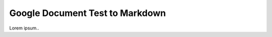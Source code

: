 
.. _h3713de7a6a2c7c421120665c7e5d2e:

Google Document Test to Markdown
################################

Lorem ipsum..

.. bottom of content
